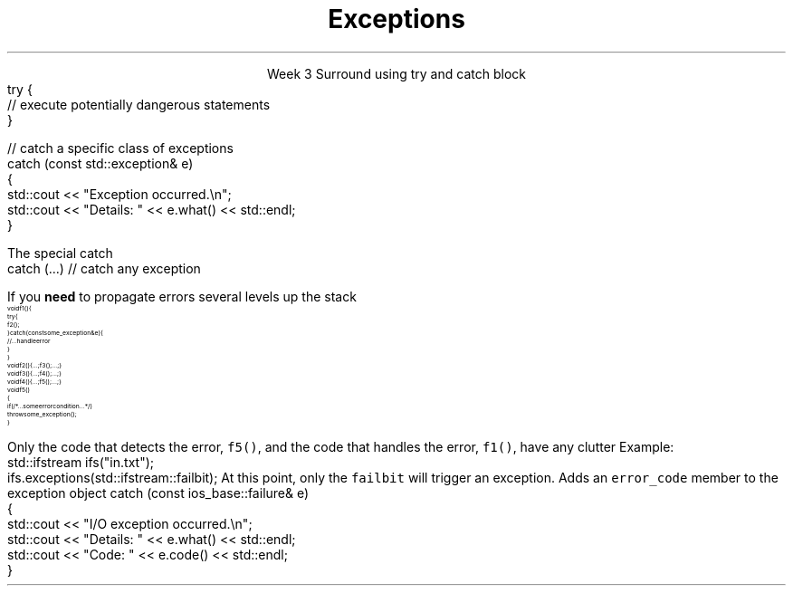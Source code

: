 
.TL
.gcolor blue
Exceptions
.gcolor
.LP
.ce 1
Week 3
.SS Overview
.IT Exceptions
.i1 When to use them
.i1 When not to use them
.i1 Writing idiomatic C++
.SS Exceptions
.IT Basic anatomy of an exception
.i1s
Surround using \*[c]try\*[r] and \*[c]catch\*[r] block 
.CW
  try {
    // execute potentially dangerous statements
  } 

  // catch a specific class of exceptions
  catch (const std::exception& e)
  {  
    std::cout << "Exception occurred.\\n";
    std::cout << "Details: " << e.what() << std::endl;
  }
.R
.i1e
.i1 If you specify a \*[c]try\*[r], you must include at least 1 \*[c]catch\*[r] 
.i1 Passing catch parameters by const reference is considered a best practice
.SS Using exceptions
.IT std::exception.what()
.i1 Returns a description of what caused the error


.IT More than one \*[c]catch\*[r] block is acceptable
.i1s
The special catch
.CW
  catch (...)     // catch any exception
.R
.i1e
.SS Standard exceptions
.IT The standard exceptions in C++ are organized in a class hierarchy
.i1 \*[c]std::exception\*[r] is the base class for all exceptions
.i1 Children of \*[c]std::exception\*[r] 
.i2 \*[c]std::bad_alloc\*[r]: thrown by \*[c]new\*[r] and other memory allocation errors 
.i2 \*[c]std::bad_cast\*[r]: thrown by \*[c]dynamic_cast\*[r] and similar
.i2 \*[c]std::bad_typeid\*[r]: thrown by \*[c]typeid\*[r]  
.i2 \*[c]std::bad_exception\*[r]: runtime unexpected or pointer exceptions
.i2 \*[c]std::logic_error\*[r]: exceptions that \fIshould\fR be detected by reading the code 
.i2 \*[c]std::runtime_error\*[r]: exceptions that theoretically can't be detected by reading the code
.i2 \*[c]std::logic_error\*[r], and \*[c]std::runtime_error\*[r] are also exception bases
.i1 Children of \*[c]std::logic_error\*[r]
.i2 \*[c]std::domain_error\*[r]: invalid mathematical domain
.i2 \*[c]std::invalid_argument\*[r]: bad parameters or arguments used
.i2 \*[c]std::length_error\*[r]: Thrown when a std::string is too large
.i2 \*[c]std::out_of_range\*[r]: Used for range checked access, vector.at(x)
.i1 Children of \*[c]std::runtime_error\*[r]
.i2 \*[c]std::overflow_error\*[r]: mathematical overflow
.i2 \*[c]std::range_error\*[r]: Thrown when storing an out of range value
.i2 \*[c]std::underflow_error\*[r]: mathematical underflow
.SS Using exceptions
.IT C++ exceptions are designed to support \fIerror handling\fR
.i1 Use \*[c]throw\*[r] only to signal an error 
.i1 Use \*[c]catch\*[r] only to specify error handling actions when 
.i2 You know you can handle it 
.i3 Possibly by translating it to another type and rethrowing an exception of that type
.i3 Such as catching a bad_alloc and rethrowing a no_space_for_file_buffers
.IT \fBDo not\fR use throw to catch a coding error in usage of a function. 
.i1 Use assert or other mechanism to either send the process into a debugger 
.IT \fBDo not\fR use throw if you discover unexpected violation of an invariant of your component
.i1 Use assert or other mechanism to terminate the program 
.i1 Throwing an exception will not cure memory corruption and may lead to further corruption of important user data.
.IT Use \*[c]try\*[r] and \*[c]catch\*[r] block 
.i1 If the logic is more clear than checking a condition and \*[c]return\*[r]ing a value
.bp
.IT Use \*[c]try\*[r] and \*[c]catch\*[r] block 
.i1s
If you \fBneed\fR to propagate errors several levels up the stack
\s-8
.CW
  void f1() {
    try {
      f2();
    } catch (const some_exception& e) {
      // ... handle error
    }
  }
  void f2() { ...; f3(); ...; }
  void f3() { ...; f4(); ...; }
  void f4() { ...; f5(); ...; }
  void f5()
  {
    if ( /*...some error condition...*/ )
      throw some_exception();
  }
.R
\s+8

Only the code that detects the error, \fCf5()\fR, 
and the code that handles the error, \fCf1()\fR, have any clutter
.i1e
.IT Do not use \*[c]try\*[r] blocks to reclaim resources
.i1 This is a Java technique
.i1 Great for java, not needed in C++
.i1 In C++, use RAII
.i2 Use destructors to clean up resources
.IT Do not use \*[c]try\*[r] blocks as a proxy for error return codes
.i1 Results in too many \*[c]try\*[r] blocks cluttering up functions
.i2 Harms readability if nothing else
.SS IO Exception notes
.IT\*[c] std::basic_ios::exceptions\*[r]
.i1 Gets and sets the exception mask of the stream. 
.i1 The exception mask determines which error states, 
.i2 in the stream will throw an exception of type failure.
.i1s
Example:
.CW
  std::ifstream ifs("in.txt");
  ifs.exceptions(std::ifstream::failbit);
.R
At this point, only the \fCfailbit\fR will trigger an exception.
.i1e
.IT IO Streams throw ios_base::failure
.IT Since C++11 this class inheritance changed
.i1 Inherits from std::system_error
.i1s
Adds an \fCerror_code\fR member to the exception object
.CW
catch (const ios_base::failure& e)
  {  
    std::cout << "I/O exception occurred.\\n";
    std::cout << "Details: " << e.what() << std::endl;
    std::cout << "Code: " << e.code() << std::endl;
  }
.R
.SS Sumamry
.IT Exceptions
.IT When to use them
.IT When not to use them
.IT Writing idiomatic C++
.IT Changes related to IO stream exceptions

